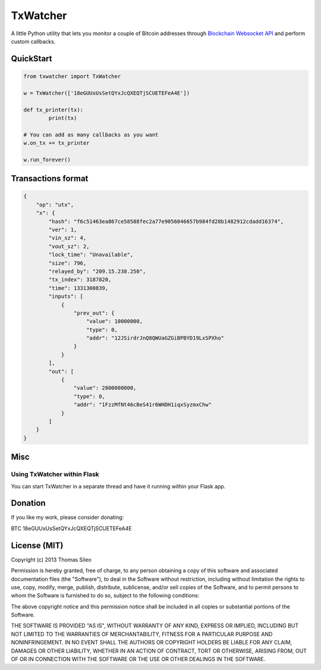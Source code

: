 ===========
 TxWatcher
===========

A little Python utility that lets you monitor a couple of Bitcoin addresses through `Blockchain Websocket API <http://blockchain.info/api/api_websocket>`_ and perform custom callbacks.

QuickStart
==========

.. code-block:: python

	from txwatcher import TxWatcher

	w = TxWatcher(['18eGUUxUsSetQYxJcQXEQTjSCUETEFeA4E'])

	def tx_printer(tx):
		print(tx)

	# You can add as many callbacks as you want
	w.on_tx += tx_printer

	w.run_forever()

Transactions format
===================

.. code-block:: python

	{
	    "op": "utx",
	    "x": {
	        "hash": "f6c51463ea867ce58588fec2a77e9056046657b984fd28b1482912cdadd16374",
	        "ver": 1,
	        "vin_sz": 4,
	        "vout_sz": 2,
	        "lock_time": "Unavailable",
	        "size": 796,
	        "relayed_by": "209.15.238.250",
	        "tx_index": 3187820,
	        "time": 1331300839,
	        "inputs": [
	            {
	                "prev_out": {
	                    "value": 10000000,
	                    "type": 0,
	                    "addr": "12JSirdrJnQ8QWUaGZGiBPBYD19LxSPXho"
	                }
	            }
	        ],
	        "out": [
	            {
	                "value": 2800000000,
	                "type": 0,
	                "addr": "1FzzMfNt46cBeS41r6WHDH1iqxSyzmxChw"
	            }
	        ]
	    }
	}


Misc
====

Using TxWatcher within Flask
----------------------------

You can start TxWatcher in a separate thread and have it running within your Flask app.

.. code-block:: python



Donation
========

If you like my work, please consider donating:

BTC 18eGUUxUsSetQYxJcQXEQTjSCUETEFeA4E


License (MIT)
=============

Copyright (c) 2013 Thomas Sileo

Permission is hereby granted, free of charge, to any person obtaining a copy of this software and associated documentation files (the "Software"), to deal in the Software without restriction, including without limitation the rights to use, copy, modify, merge, publish, distribute, sublicense, and/or sell copies of the Software, and to permit persons to whom the Software is furnished to do so, subject to the following conditions:

The above copyright notice and this permission notice shall be included in all copies or substantial portions of the Software.

THE SOFTWARE IS PROVIDED "AS IS", WITHOUT WARRANTY OF ANY KIND, EXPRESS OR IMPLIED, INCLUDING BUT NOT LIMITED TO THE WARRANTIES OF MERCHANTABILITY, FITNESS FOR A PARTICULAR PURPOSE AND NONINFRINGEMENT. IN NO EVENT SHALL THE AUTHORS OR COPYRIGHT HOLDERS BE LIABLE FOR ANY CLAIM, DAMAGES OR OTHER LIABILITY, WHETHER IN AN ACTION OF CONTRACT, TORT OR OTHERWISE, ARISING FROM, OUT OF OR IN CONNECTION WITH THE SOFTWARE OR THE USE OR OTHER DEALINGS IN THE SOFTWARE.

